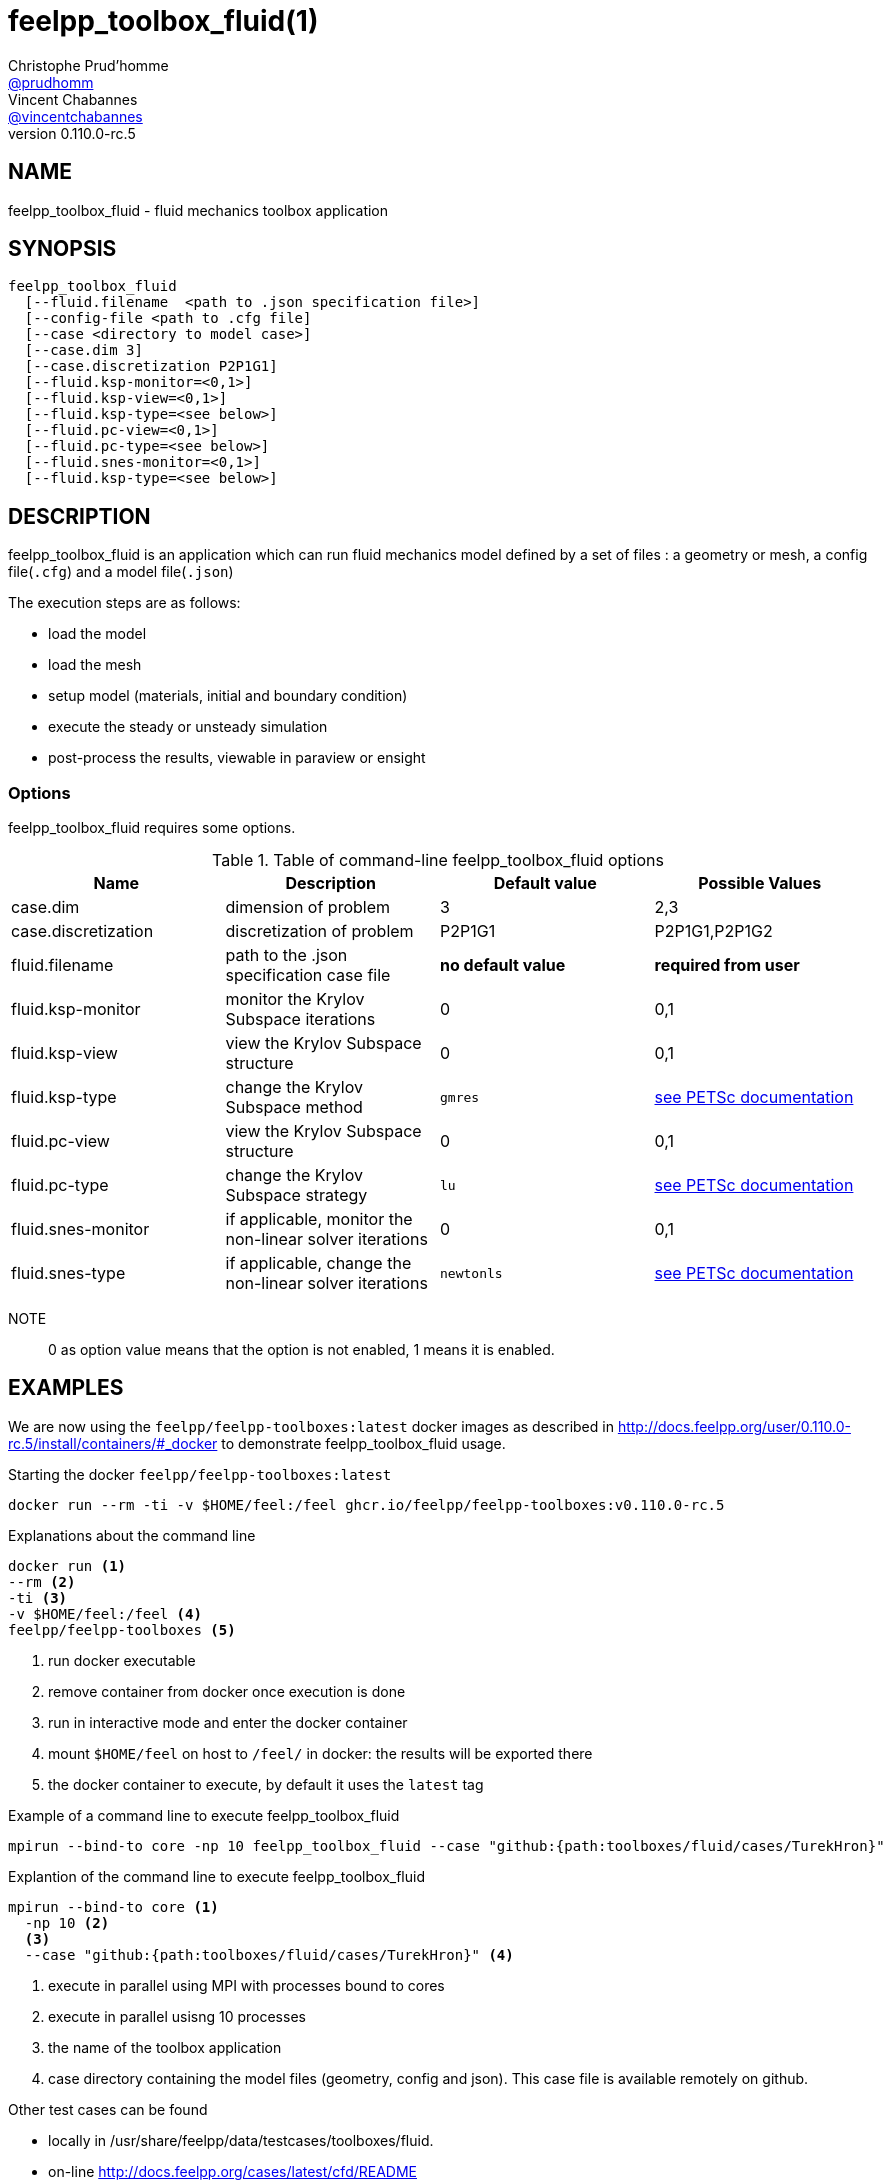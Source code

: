 :feelpp: Feel++
= feelpp_toolbox_fluid(1)
Christophe Prud'homme <https://github.com/prudhomm[@prudhomm]>; Vincent Chabannes <https://github.com/vincentchabannes[@vincentchabannes]>
:manmanual: feelpp_toolbox_fluid
:man-linkstyle: pass:[blue R < >]
v0.110.0-rc.5: 


== NAME

feelpp_toolbox_fluid - fluid mechanics toolbox application


== SYNOPSIS

----
feelpp_toolbox_fluid 
  [--fluid.filename  <path to .json specification file>]
  [--config-file <path to .cfg file]
  [--case <directory to model case>] 
  [--case.dim 3]
  [--case.discretization P2P1G1]
  [--fluid.ksp-monitor=<0,1>]
  [--fluid.ksp-view=<0,1>]
  [--fluid.ksp-type=<see below>]
  [--fluid.pc-view=<0,1>]
  [--fluid.pc-type=<see below>]
  [--fluid.snes-monitor=<0,1>]
  [--fluid.ksp-type=<see below>]
----

== DESCRIPTION

feelpp_toolbox_fluid is an application which can run fluid mechanics model defined by a set of files : a geometry or mesh, a config file(`.cfg`) and  a model file(`.json`)

The execution steps are as follows:

* load the model
* load the mesh
* setup model (materials, initial and boundary condition)
* execute the steady or unsteady simulation
* post-process the results, viewable in paraview or ensight 

=== Options

feelpp_toolbox_fluid requires some options.

.Table of command-line feelpp_toolbox_fluid options
|===
| Name | Description | Default value | Possible Values

| case.dim | dimension of problem  | 3 | 2,3
| case.discretization | discretization of problem  | P2P1G1 | P2P1G1,P2P1G2
| fluid.filename | path to the .json specification case file  | *no default value* | *required from user*
| fluid.ksp-monitor | monitor the Krylov Subspace iterations  | 0 | 0,1
| fluid.ksp-view | view the Krylov Subspace structure  | 0 | 0,1
| fluid.ksp-type | change the Krylov Subspace method  | `gmres` | link:https://www.mcs.anl.gov/petsc/documentation/linearsolvertable.html[see PETSc documentation]
| fluid.pc-view | view the Krylov Subspace structure  | 0 | 0,1
| fluid.pc-type | change the Krylov Subspace strategy  | `lu` | link:https://www.mcs.anl.gov/petsc/documentation/linearsolvertable.html[see PETSc documentation]
| fluid.snes-monitor | if applicable, monitor the non-linear solver iterations  | 0 | 0,1
| fluid.snes-type | if applicable, change the non-linear solver iterations  | `newtonls` | link:https://www.mcs.anl.gov/petsc/petsc-current/docs/manualpages/SNES/SNESType.html[see PETSc documentation]

|===

NOTE:: 0 as option value means that the option is not enabled, 1 means it is enabled.

== EXAMPLES

We are now using the `feelpp/feelpp-toolboxes:latest` docker images as described in link:http://docs.feelpp.org/user/0.110.0-rc.5/install/containers/#_docker[] to demonstrate feelpp_toolbox_fluid usage.

[source,shell]
.Starting the docker `feelpp/feelpp-toolboxes:latest`
----
docker run --rm -ti -v $HOME/feel:/feel ghcr.io/feelpp/feelpp-toolboxes:v0.110.0-rc.5 
----

[source,shell]
.Explanations about the command line
----
docker run <1>
--rm <2>
-ti <3>
-v $HOME/feel:/feel <4>
feelpp/feelpp-toolboxes <5>
----
<1> run docker executable
<2> remove container from docker once execution is done
<3> run in interactive mode and enter the docker container
<4> mount `$HOME/feel` on host to `/feel/` in docker: the results will be exported there
<5> the docker container to execute, by default it uses the `latest` tag


.Example of a command line to execute feelpp_toolbox_fluid
----
mpirun --bind-to core -np 10 feelpp_toolbox_fluid --case "github:{path:toolboxes/fluid/cases/TurekHron}"
----

.Explantion of the command line to execute feelpp_toolbox_fluid
----
mpirun --bind-to core <1>
  -np 10 <2>
  <3>
  --case "github:{path:toolboxes/fluid/cases/TurekHron}" <4>
----
<1> execute in parallel using MPI with processes bound to cores
<2> execute in parallel usisng 10 processes
<3> the name of the toolbox application
<4> case directory containing the model files (geometry, config and json). This case file is available remotely on github.

Other test cases can be found

- locally in /usr/share/feelpp/data/testcases/toolboxes/fluid.
- on-line http://docs.feelpp.org/cases/latest/cfd/README


== RESOURCES

{feelpp} Docs::
http://docs.feelpp.org/toolboxes/latest/

{feelpp} Cases for feelpp_toolbox_fluid::
http://docs.feelpp.org/cases/latest/cfd/README

{feelpp} Toolbox Docs for feelpp_toolbox_fluid::
http://docs.feelpp.org/toolboxes/latest/cfd/

== SEE ALSO

{feelpp} Mesh Partitioner::
Mesh partitioner for {feelpp} Toolboxes
http://docs.feelpp.org/user/latest/using/mesh_partitioner/


{feelpp} Remote Tool::
Access remote data(model cases, meshes) on Github and Girder in {feelpp} applications.
http://docs.feelpp.org/user/latest/using/remotedata/


== COPYING

Copyright \(C) 2020 {feelpp} Consortium. +
Free use of this software is granted under the terms of the GPLv3 License.

